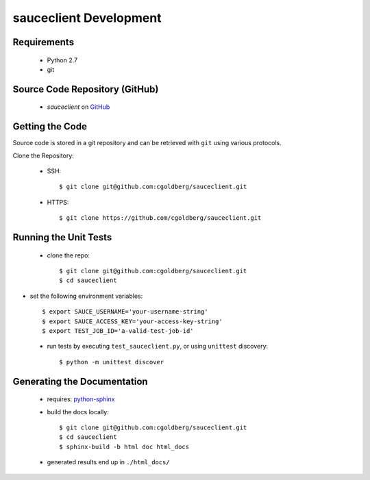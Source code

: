 =======================
sauceclient Development
=======================

Requirements
============

 * Python 2.7
 * git

Source Code Repository (GitHub)
===============================

 * `sauceclient` on `GitHub <https://github.com/cgoldberg/sauceclient>`_

Getting the Code
================

Source code is stored in a git repository and can be retrieved with
``git`` using various protocols.

Clone the Repository:

 * SSH::

    $ git clone git@github.com:cgoldberg/sauceclient.git

 * HTTPS::

    $ git clone https://github.com/cgoldberg/sauceclient.git


Running the Unit Tests
======================

 * clone the repo::

    $ git clone git@github.com:cgoldberg/sauceclient.git
    $ cd sauceclient

* set the following environment variables::

    $ export SAUCE_USERNAME='your-username-string'
    $ export SAUCE_ACCESS_KEY='your-access-key-string'
    $ export TEST_JOB_ID='a-valid-test-job-id'

 * run tests by executing ``test_sauceclient.py``, or using ``unittest`` discovery::

    $ python -m unittest discover

Generating the Documentation
============================

 * requires: `python-sphinx <http://sphinx-doc.org>`_
 * build the docs locally::

     $ git clone git@github.com:cgoldberg/sauceclient.git
     $ cd sauceclient
     $ sphinx-build -b html doc html_docs

 * generated results end up in ``./html_docs/``
